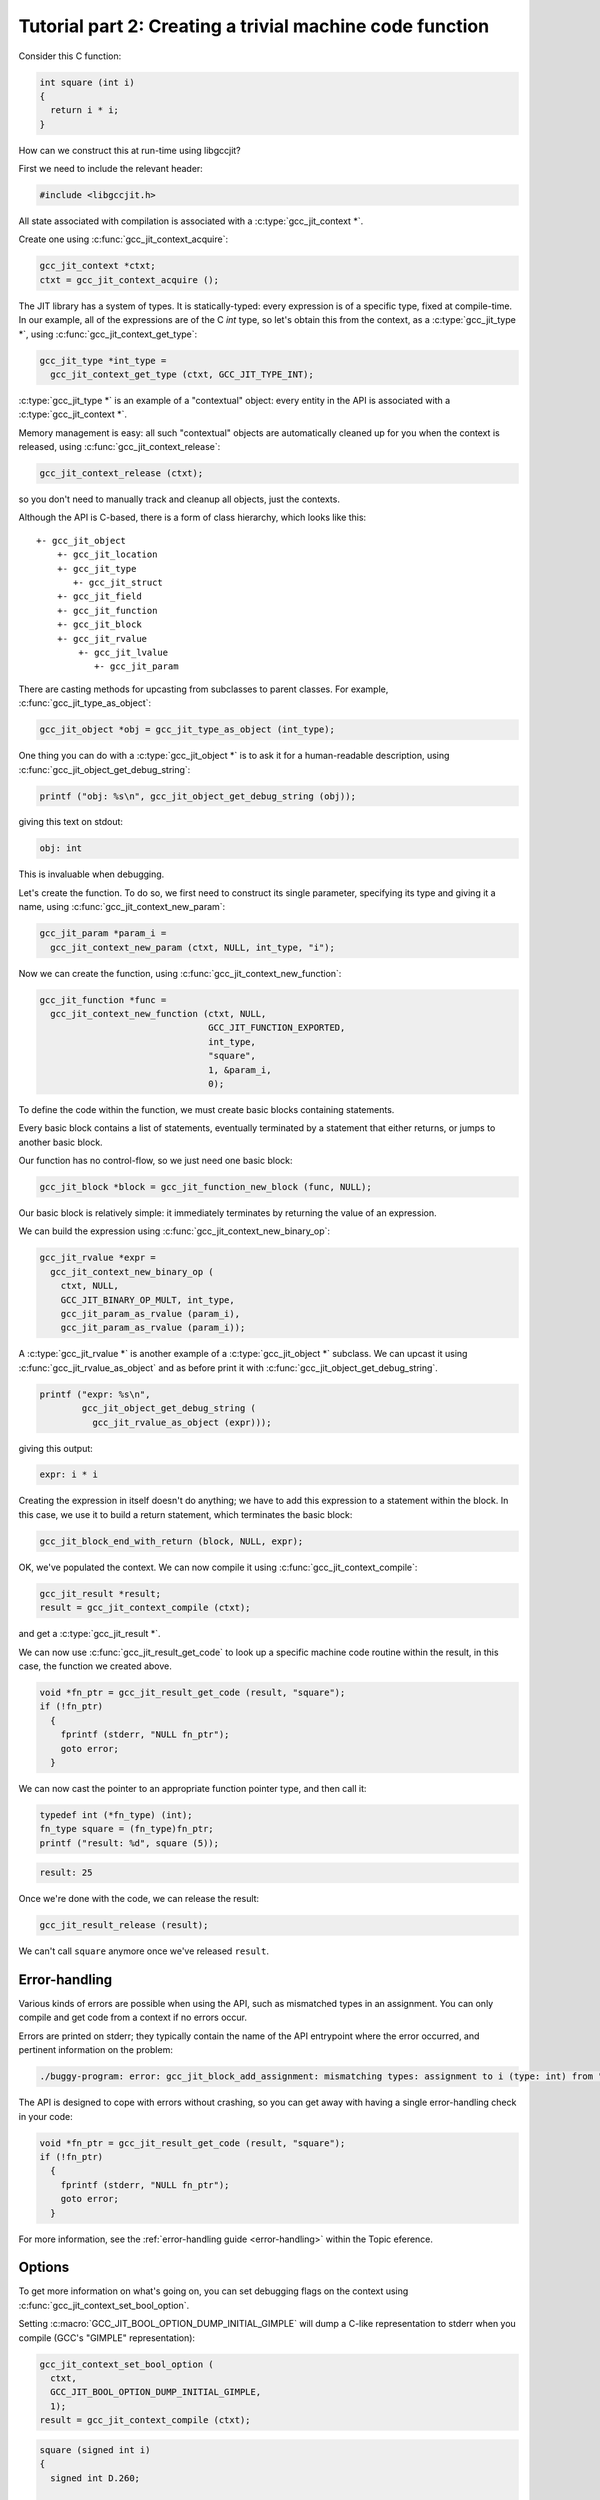 .. Copyright (C) 2014 Free Software Foundation, Inc.
   Originally contributed by David Malcolm <dmalcolm@redhat.com>

   This is free software: you can redistribute it and/or modify it
   under the terms of the GNU General Public License as published by
   the Free Software Foundation, either version 3 of the License, or
   (at your option) any later version.

   This program is distributed in the hope that it will be useful, but
   WITHOUT ANY WARRANTY; without even the implied warranty of
   MERCHANTABILITY or FITNESS FOR A PARTICULAR PURPOSE.  See the GNU
   General Public License for more details.

   You should have received a copy of the GNU General Public License
   along with this program.  If not, see
   <http://www.gnu.org/licenses/>.

.. default-domain:: c

Tutorial part 2: Creating a trivial machine code function
---------------------------------------------------------

Consider this C function:

.. code-block:: c

   int square (int i)
   {
     return i * i;
   }

How can we construct this at run-time using libgccjit?

First we need to include the relevant header:

.. code-block:: c

  #include <libgccjit.h>

All state associated with compilation is associated with a
:c:type:`gcc_jit_context *`.

Create one using :c:func:`gcc_jit_context_acquire`:

.. code-block:: c

  gcc_jit_context *ctxt;
  ctxt = gcc_jit_context_acquire ();

The JIT library has a system of types.  It is statically-typed: every
expression is of a specific type, fixed at compile-time.  In our example,
all of the expressions are of the C `int` type, so let's obtain this from
the context, as a :c:type:`gcc_jit_type *`, using
:c:func:`gcc_jit_context_get_type`:

.. code-block:: c

  gcc_jit_type *int_type =
    gcc_jit_context_get_type (ctxt, GCC_JIT_TYPE_INT);

:c:type:`gcc_jit_type *` is an example of a "contextual" object: every
entity in the API is associated with a :c:type:`gcc_jit_context *`.

Memory management is easy: all such "contextual" objects are automatically
cleaned up for you when the context is released, using
:c:func:`gcc_jit_context_release`:

.. code-block:: c

  gcc_jit_context_release (ctxt);

so you don't need to manually track and cleanup all objects, just the
contexts.

Although the API is C-based, there is a form of class hierarchy, which
looks like this::

  +- gcc_jit_object
      +- gcc_jit_location
      +- gcc_jit_type
         +- gcc_jit_struct
      +- gcc_jit_field
      +- gcc_jit_function
      +- gcc_jit_block
      +- gcc_jit_rvalue
          +- gcc_jit_lvalue
             +- gcc_jit_param

There are casting methods for upcasting from subclasses to parent classes.
For example, :c:func:`gcc_jit_type_as_object`:

.. code-block:: c

   gcc_jit_object *obj = gcc_jit_type_as_object (int_type);

One thing you can do with a :c:type:`gcc_jit_object *` is
to ask it for a human-readable description, using
:c:func:`gcc_jit_object_get_debug_string`:

.. code-block:: c

   printf ("obj: %s\n", gcc_jit_object_get_debug_string (obj));

giving this text on stdout:

.. code-block:: bash

   obj: int

This is invaluable when debugging.

Let's create the function.  To do so, we first need to construct
its single parameter, specifying its type and giving it a name,
using :c:func:`gcc_jit_context_new_param`:

.. code-block:: c

  gcc_jit_param *param_i =
    gcc_jit_context_new_param (ctxt, NULL, int_type, "i");

Now we can create the function, using
:c:func:`gcc_jit_context_new_function`:

.. code-block:: c

  gcc_jit_function *func =
    gcc_jit_context_new_function (ctxt, NULL,
                                  GCC_JIT_FUNCTION_EXPORTED,
                                  int_type,
                                  "square",
                                  1, &param_i,
                                  0);

To define the code within the function, we must create basic blocks
containing statements.

Every basic block contains a list of statements, eventually terminated
by a statement that either returns, or jumps to another basic block.

Our function has no control-flow, so we just need one basic block:

.. code-block:: c

  gcc_jit_block *block = gcc_jit_function_new_block (func, NULL);

Our basic block is relatively simple: it immediately terminates by
returning the value of an expression.

We can build the expression using :c:func:`gcc_jit_context_new_binary_op`:

.. code-block:: c

   gcc_jit_rvalue *expr =
     gcc_jit_context_new_binary_op (
       ctxt, NULL,
       GCC_JIT_BINARY_OP_MULT, int_type,
       gcc_jit_param_as_rvalue (param_i),
       gcc_jit_param_as_rvalue (param_i));

A :c:type:`gcc_jit_rvalue *` is another example of a
:c:type:`gcc_jit_object *` subclass.  We can upcast it using
:c:func:`gcc_jit_rvalue_as_object` and as before print it with
:c:func:`gcc_jit_object_get_debug_string`.

.. code-block:: c

   printf ("expr: %s\n",
           gcc_jit_object_get_debug_string (
             gcc_jit_rvalue_as_object (expr)));

giving this output:

.. code-block:: bash

   expr: i * i

Creating the expression in itself doesn't do anything; we have to add
this expression to a statement within the block.  In this case, we use it
to build a return statement, which terminates the basic block:

.. code-block:: c

  gcc_jit_block_end_with_return (block, NULL, expr);

OK, we've populated the context.  We can now compile it using
:c:func:`gcc_jit_context_compile`:

.. code-block:: c

   gcc_jit_result *result;
   result = gcc_jit_context_compile (ctxt);

and get a :c:type:`gcc_jit_result *`.

We can now use :c:func:`gcc_jit_result_get_code` to look up a specific
machine code routine within the result, in this case, the function we
created above.

.. code-block:: c

   void *fn_ptr = gcc_jit_result_get_code (result, "square");
   if (!fn_ptr)
     {
       fprintf (stderr, "NULL fn_ptr");
       goto error;
     }

We can now cast the pointer to an appropriate function pointer type, and
then call it:

.. code-block:: c

  typedef int (*fn_type) (int);
  fn_type square = (fn_type)fn_ptr;
  printf ("result: %d", square (5));

.. code-block:: bash

  result: 25

Once we're done with the code, we can release the result:

.. code-block:: c

   gcc_jit_result_release (result);

We can't call ``square`` anymore once we've released ``result``.


Error-handling
**************
Various kinds of errors are possible when using the API, such as
mismatched types in an assignment.  You can only compile and get code
from a context if no errors occur.

Errors are printed on stderr; they typically contain the name of the API
entrypoint where the error occurred, and pertinent information on the
problem:

.. code-block:: console

  ./buggy-program: error: gcc_jit_block_add_assignment: mismatching types: assignment to i (type: int) from "hello world" (type: const char *)

The API is designed to cope with errors without crashing, so you can get
away with having a single error-handling check in your code:

.. code-block:: c

   void *fn_ptr = gcc_jit_result_get_code (result, "square");
   if (!fn_ptr)
     {
       fprintf (stderr, "NULL fn_ptr");
       goto error;
     }

For more information, see the :ref:`error-handling guide <error-handling>`
within the Topic eference.


Options
*******

To get more information on what's going on, you can set debugging flags
on the context using :c:func:`gcc_jit_context_set_bool_option`.

.. (I'm deliberately not mentioning
    :c:macro:`GCC_JIT_BOOL_OPTION_DUMP_INITIAL_TREE` here since I think
    it's probably more of use to implementors than to users)

Setting :c:macro:`GCC_JIT_BOOL_OPTION_DUMP_INITIAL_GIMPLE` will dump a
C-like representation to stderr when you compile (GCC's "GIMPLE"
representation):

.. code-block:: c

   gcc_jit_context_set_bool_option (
     ctxt,
     GCC_JIT_BOOL_OPTION_DUMP_INITIAL_GIMPLE,
     1);
   result = gcc_jit_context_compile (ctxt);

.. code-block:: c

  square (signed int i)
  {
    signed int D.260;

    entry:
    D.260 = i * i;
    return D.260;
  }

We can see the generated machine code in assembler form (on stderr) by
setting :c:macro:`GCC_JIT_BOOL_OPTION_DUMP_GENERATED_CODE` on the context
before compiling:

.. code-block:: c

  gcc_jit_context_set_bool_option (
    ctxt,
    GCC_JIT_BOOL_OPTION_DUMP_GENERATED_CODE,
    1);
  result = gcc_jit_context_compile (ctxt);

.. code-block:: gas

        .file   "fake.c"
        .text
        .globl  square
        .type   square, @function
  square:
  .LFB6:
        .cfi_startproc
        pushq   %rbp
        .cfi_def_cfa_offset 16
        .cfi_offset 6, -16
        movq    %rsp, %rbp
        .cfi_def_cfa_register 6
        movl    %edi, -4(%rbp)
  .L14:
        movl    -4(%rbp), %eax
        imull   -4(%rbp), %eax
        popq    %rbp
        .cfi_def_cfa 7, 8
        ret
        .cfi_endproc
  .LFE6:
        .size   square, .-square
        .ident  "GCC: (GNU) 4.9.0 20131023 (Red Hat 0.2-0.5.1920c315ff984892399893b380305ab36e07b455.fc20)"
        .section       .note.GNU-stack,"",@progbits

By default, no optimizations are performed, the equivalent of GCC's
`-O0` option.  We can turn things up to e.g. `-O3` by calling
:c:func:`gcc_jit_context_set_int_option` with
:c:macro:`GCC_JIT_INT_OPTION_OPTIMIZATION_LEVEL`:

.. code-block:: c

  gcc_jit_context_set_int_option (
    ctxt,
    GCC_JIT_INT_OPTION_OPTIMIZATION_LEVEL,
    3);

.. code-block:: gas

        .file   "fake.c"
        .text
        .p2align 4,,15
        .globl  square
        .type   square, @function
  square:
  .LFB7:
        .cfi_startproc
  .L16:
        movl    %edi, %eax
        imull   %edi, %eax
        ret
        .cfi_endproc
  .LFE7:
        .size   square, .-square
        .ident  "GCC: (GNU) 4.9.0 20131023 (Red Hat 0.2-0.5.1920c315ff984892399893b380305ab36e07b455.fc20)"
        .section        .note.GNU-stack,"",@progbits

Naturally this has only a small effect on such a trivial function.


Full example
************

Here's what the above looks like as a complete program:

   .. literalinclude:: ../examples/tut02-square.c
    :lines: 1-
    :language: c

Building and running it:

.. code-block:: console

  $ gcc \
      tut02-square.c \
      -o tut02-square \
      -lgccjit

  # Run the built program:
  $ ./tut02-square
  result: 25
